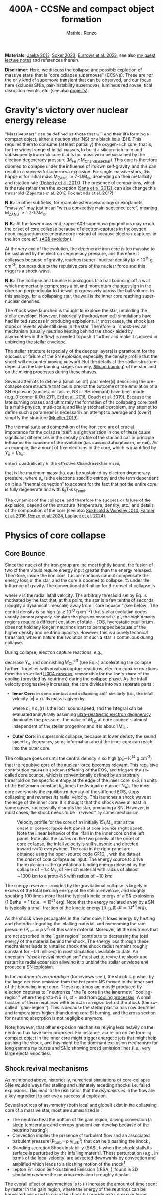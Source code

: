 #+Title: 400A - CCSNe and compact object formation
#+author: Mathieu Renzo
#+email: mrenzo@arizona.edu

*Materials*: [[https://ui.adsabs.harvard.edu/abs/2012ARNPS..62..407J][Janka 2012]], [[https://ui.adsabs.harvard.edu/abs/2024OJAp....7E..31S/abstract][Soker 2023]], [[https://ui.adsabs.harvard.edu/abs/2022MNRAS.510.4689V][Burrows et al. 2023]], see also [[https://www.as.arizona.edu/~mrenzo/materials/cores_of_massive_stars.pdf][my
guest lecture notes]] and references therein.

*Disclaimer:* Here, we discuss the collapse and possible explosion of
massive stars, that is "core collapse supernovae" (CCSNe). These are
/not/ the only kind of supernova transient that can be observed, and our
focus here excludes SNIa, pair-instability supernovae, luminous red
novae, tidal disruption events, etc. (see also [[./projects.org][projects]]).

* Gravity's victory over nuclear energy release

"Massive stars" can be defined as those that will end their life
forming a compact object, either a neutron star (NS) or a black hole
(BH). This requires them to consume (at least partially) the
oxygen-rich core, that is, for the widest range of initial masses, to
build a silicon-rich core and subsequently iron-rich core that is too
massive to be sustained by the electron degeneracy pressure (M_{Fe} \ge
M_{Chandrasekhar}). This core is therefore doomed to collapse under the
influence of its own self-gravity, and this can result in a successful
supernova explosion. For single massive stars, this happens for
initial mass M_{ZAMS} \ge 7-10M_{\odot}, depending on their metallicity and
rotation rate ([[https://ui.adsabs.harvard.edu/abs/2017PASA...34...56D][Doherty et al. 2017]]). The presence of companions, which
is the rule rather than the exception ([[http://adsabs.harvard.edu/abs/2012Sci...337..444S][Sana et al. 2012]]), can also
change this threshold ([[http://adsabs.harvard.edu/abs/2017A%26A...601A..29Z][Zapartas et al. 2017]], [[https://ui.adsabs.harvard.edu/abs/2017ApJ...850..197P/abstract][Poelarends et al. 2017]]).

*N.B.:* In other subfields, for example asteroseismology or exoplanets,
"massive" may just mean "with a convective main sequence core",
meaning M_{ZAMS} \ge 1.2-1.3M_{\odot}.

*N.B.:* At the lower mass end, super-AGB supernova progenitors may reach
the onset of core collapse because of electron-captures in the oxygen,
neon, magnesium degenerate core instead of because electron-captures
in the iron core (cf. [[file:in-class-evol-wrap-up.org::*super-AGB stars][sAGB evolution]]).

At the very end of the evolution, the degenerate iron core is too
massive to be sustained by the electron degeneracy pressure, and
therefore it collapses because of gravity, reaches (super--)nuclear
density (\rho\geq10^{14} g cm^{-3}), bounces due to the repulsive core of the
nuclear force and this triggers a shock-wave.

*N.B.:* The collapse and bounce is analogous to a ball bouncing off a
wall which momentarily compresses a bit and momentum changes sign in
the direction perpendicular to the wall progressively across the ball
volume. In this analogy, for a collapsing star, the wall is the inner
core reaching super-nuclear densities.

The shock wave launched is thought to explode the star, unbinding the
stellar envelope. However, historically (hydrodynamical) simulations
have had limited success in producing explosions. In most cases, the
shock just stops or reverts while still deep in the star. Therefore, a
``shock-revival'' mechanism (usually neutrino heating behind the shock
aided by asymmetries in the flow) is needed to push it further and
make it succeed in unbinding the stellar envelope.

The stellar structure (especially of the deepest layers) is paramount
for the success or failure of the SN explosion, especially the density
profile that the shock will encounter moving outward. But the details
of the stellar structure depend on the late burning stages (namely,
[[./notes-lecture-nuclear-cycles.org::*Silicon core burning][Silicon burning]]) of the star, and on the mixing processes during these
phases.

Several attempts to define a (small set of) parameter(s) describing
the pre-collapse core structure that could predict the outcome of the
simulation of a SN explosion (success or failure, NS or BH remnant)
have been made (e.g.,[[https://ui.adsabs.harvard.edu/abs/2011ApJ...730...70O/abstract][O'connor & Ott 2011]], [[https://ui.adsabs.harvard.edu/abs/2016ApJ...818..124E/abstract][Ertl et al. 2016]], [[http://adsabs.harvard.edu/abs/2019arXiv190201340C][Couch et
al. 2019]]). Because the late burning phases and ultimately the
formation of the collapsing core itself is a multi-physics,
multi-scale, and likely stochastic problem, any attempt to define such
a parameter is necessarily an attempt to average and (over?) simplify
the structure ([[https://ui.adsabs.harvard.edu/abs/2019MNRAS.487.5304M/abstract][Mueller 2019]]).

The thermal state and composition of the iron core are of crucial
importance for the collapse itself: a slight variation in one of these
cause significant differences in the density profile of the star and
can in principle influence the outcome of the evolution (i.e.
successful explosion, or not). As an example, the amount of free
electrons in the core, which is quantified by $Y_e=1/\mu_{e}$:

#+begin_latex
\begin{equation}
  Y_e=\ \sum_i \frac{Z_i}{A_i}X_i \ \ ,
\end{equation}
#+end_latex

enters quadratically in the effective Chandrasekhar
mass,

#+begin_latex
\begin{equation}\label{eq:Mcha}
  M_\mathrm{Fe} \geq M_\mathrm{Ch}^\mathrm{eff} \simeq (5.80 M_\odot) Y_e^2\left[1 +
    \left(\frac{s_e}{\pi Y_e}\right)^2\right]%1.44M_\odot(2 Y_e)^2 \ \ ,
\end{equation}
#+end_latex

that is the maximum mass that can be sustained by electron degeneracy
pressure, where s_{e} is the electrons specific entropy and the term
dependent on it is a "thermal correction" to account for the fact that
not the entire core is fully degenerate and with k_{B}T\ll\varepsilon_{Fermi}.

The dynamics of the collapse, and therefore the success or failure of
the explosion, depend on the structure (temperature, density, etc.)
and details of the composition of the core (see also [[https://ui.adsabs.harvard.edu/abs/2014ApJ...783...10S/abstract][Sukhbold &
Woosley 2014]], [[https://ui.adsabs.harvard.edu/abs/2016ApJS..227...22F/abstract][Farmer et al. 2016]], [[https://ui.adsabs.harvard.edu/abs/2024RNAAS...8..152R/abstract][Renzo et al. 2024]], [[https://ui.adsabs.harvard.edu/abs/2024arXiv240902058L/abstract][Laplace et al.
2024]]).


* Physics of core collapse

** Core Bounce
Since the nuclei of the iron group are the most tightly bound, the
fusion of two of them would require energy input greater than the
energy released. Therefore, inside the iron core, fusion reactions
cannot compensate the energy loss of the star, and the core is doomed
to collapse. % under the influence of gravity. The conventional
definition for the onset of collapse is

#+begin_latex
\begin{equation}\label{eq:onset_cc}
  \mathrm{max}\{ |v| \} \geq 10^3 \ \mathrm{km \ s^{-1}} \ \ ,
\end{equation}
#+end_latex
where v is the radial infall velocity. The arbitrary threshold set by
Eq. \ref{eq:onset_cc} is motivated by the fact that, at this point, the
star is a few tenths of seconds (roughly a dynamical timescale) away
from ``core bounce'' (see below). The central density is so high ($\rho
\gtrsim 10^{10} \mathrm{ \ g \ cm^{-3}}$) that stellar evolution codes
usually cannot properly simulate the physics needed (e.g., the high
density regions require a different equation of state - EOS,
hydrostatic equilibrium does not hold any longer, neutrinos start to
be trapped because of the higher density and neutrino opacity).
However, this is a purely technical threshold, while in nature the
evolution of such a star is continuous during collapse.

During collapse, electron capture reactions, e.g.,

#+begin_latex
\begin{equation}
  \label{eq:ecap}
  p+e^-\rightarrow n+\nu_e \ \ , \ \ ^AZ+e^-\rightarrow ^A(Z-1)+ \nu_e \ \ ,
\end{equation}
#+end_latex

decrease Y_{e}, and diminishing $M_\mathrm{Ch}^\mathrm{eff}$ (see
Eq.~\ref{eq:Mcha}) accelerating the collapse further. Together with
positron capture reactions, electron capture reactions form the
so-called [[./notes-lecture-neutrinos.org::*Nuclear neutrinos][URCA process]], responsible for the lion's share of the
cooling (provided by neutrinos) during the collapse phase. As the
infall velocity progressively increases, the core divides into two
separate parts \cite{woosley:02}:

- *Inner Core*: in sonic contact and collapsing self-similarly (i.e.,
  the infall velocity |v| \propto r). Its mass is given by:
  #+begin_latex
   \begin{equation}
    \label{eq:InnerCoreMass} M_\mathrm{i.c.}=\int_{|v(r)|\leq c_s(r)}4\pi\rho(r) r^2 dr \ \ ,
  \end{equation}
  #+end_latex
  where c_{s} \equiv c_{s}(r) is the local sound speed, and the integral can
  be evaluated analytically assuming [[./notes-lecture-EOS2.org::*Ultra-relativistic electron gas][ultra-relativistic electron
  degeneracy]] dominates the pressure. The value of $M_\mathrm{i.c.}$ at
  core bounce is almost independent of the stellar progenitor and it
  is about $1\,M_\odot$ \cite{goldreich:80,yahil:82}.
- *Outer Core*: in supersonic collapse, because at lower density the
  sound speed c_{s} decreases, so no information about the inner core
  can reach into the outer core.

The collapse goes on until the central density is so high (\rho_{c}\sim10^{14}
g cm^{-3}) that the repulsive core of the nuclear force becomes relevant.
This repulsive contribution causes a sudden stiffening of the EOS, and
triggers the so-called core bounce, which is conventionally defined by
an arbitrary threshold on the specific entropy at the edge of the
inner core: s=3 (in units of the Boltzmann constant k_{B} times the
Avogadro number N_{A}). The inner core overshoots the equilibrium density
of the stiffened EOS, stops collapsing and reverses its radial
velocity. This launches a shock wave at the edge of the inner core. It
is thought that this shock wave at least in some cases, successfully
disrupts the star, producing a SN. However, in most cases, the shock
needs to be ``revived'' by some mechanism.

#+CAPTION: Velocity profile for the core of an initially 15\,$M_\odot$ star at the onset of core-collapse (left panel) at core bounce (right panel). Note the linear behavior of the infall in the inner core on the left panel. Note also the scales on the two panels: at the onset of core collapse, the infall velocity is still subsonic and directed inward (v<0) everywhere. The  data in the right panel are obtained using the open-source code GR1D, \cite{oconnor:10}, with the data at  the onset of core collapse as input. The energy source to drive the explosion is the gravitational binding energy released by the collapse of \sim1.4 M_{\odot} of Fe-rich material with radius of almost \sim1000 km to a proto-NS with radius of \sim10 km:
#+ATTR_HTML: :width 100%
[[./images/v_profile_core_bounce.png]]

#+begin_latex
\begin{equation}
  \label{eq:3}
  \Delta E_\mathrm{bind} \simeq \frac{G M^2}{R_{\rm NS}} - \frac{G
    M^2}{R_{\rm Fe}} \sim 10^{53}\,\mathrm{erg} \ \ ,
\end{equation}
#+end_latex

The energy reservoir provided by the gravitational collapse is largely
in excess of the total binding energy of the stellar envelope, and
roughly speaking $100$ times more that the typical kinetic energy of a
SN explosions (1 Bethe \equiv 1 f.o.e. \equiv 10^{51} erg). Note that the energy
radiated away by a SN is typically a small fraction of the kinetic
energy ($\int L_\mathrm{SN}(t)\,dt \simeq10^{49}\,\mathrm{erg}$).

#+CAPTION: Evolution of the minimum, maximum (solid lines), and average shock radius (dashed lines) for the explosion of an 18 M_{\odot} stellar model. Red curves are computed in 1D: in spherical symmetry the shock stalls and its radius stays roughly constant. This is Fig.~5 of \cite{muller:16}.
#+ATTR_HTML :width :100%
[[./images/shockR.png]]

As the shock wave propagates in the outer core, it loses energy by
heating and photodisintegrating the infalling material, and overcoming
the ram pressure (P_{ram }\simeq \rho v^{2}) of this same material.
Moreover, all the neutrinos that are not absorbed in the ``gain
region'' contribute to decreasing the total energy of the material
behind the shock. The energy loss through these mechanisms leads to a
stalled shock (the shock radius remains roughly constant for \sim0.1
millisec) in most simulations available to date. An uncertain ``shock
revival mechanism'' must act to revive the shock and restart its
radial expansion allowing it to unbind the stellar envelope and
produce a SN explosion.

In the /neutrino-driven paradigm/ (for reviews see \cite{janka:12,
vartanyan:22}), the shock is pushed by the large neutrino emission
from the hot proto-NS formed in the inner part of the bouncing inner
core. These neutrinos are mostly produced by electron captures to
``neutronize'' the Fe core (in the innermost ``cooling-region'' where
the proto-NS is), cf.~\Eqref{eq:ecap} and from [[./notes-lecture-neutrinos.org::*Thermal neutrinos][cooling processes]]. A
small fraction of these neutrinos will interact in a region behind the
shock (the so-called ``gain-region''). This is because the stellar
plasma has now densities and temperatures higher than during core Si
burning, and the cross section for neutrino absorption is not
negligible anymore.

Note, however, that other explosion mechanism relying less heavily on
the neutrino flux have been proposed. For instance, accretion on the
forming compact object in the inner core might trigger energetic jets
that might help pushing the shock, and this might be the dominant
explosion mechanism for long gamma ray bursts and SNIc showing broad
emission lines (i.e., very large ejecta velocities).

\begin{figure}[htbp]
  % \begin{wrapfigure}[15]{R}{0.5\textwidth}
  \centering
  \includegraphics[width=0.5\textwidth]{figures/sketch_mechanism}
  \caption{\footnotesize Sketch of the key ingredients for a successful explosion in
    the neutrino driven paradigm, from \cite{muller:17}.}
  \label{fig:sketch}
  % \end{wrapfigure}
\end{figure}

** Shock revival mechanisms
As mentioned above, historically, numerical simulations of
core-collapse SNe would always find stalling and ultimately receding
shocks, i.e. failed explosions. This lead to the realization that
the \emph{asymmetries} in the flow are a key ingredient to
achieve a successful explosion.

Several sources of asymmetry (both local and global) exist in the
collapsing core of a massive star, most are summarized in \Figref{fig:sketch}:
- The neutrino heat the bottom of the gain region, driving convection
  (a steep temperature and entropy gradient can develop because of the
  neutrino heating);
- Convection implies the presence of turbulent flow and an associated
  turbulent pressure (P_{turb}\simeq \rho v_{turb}^{2}) that can help pushing
  the shock \cite{oconnor:18},
- Standing accretion Shock Instability (SASI, \cite{blondin:03}):
  when the shock stalls its surface is perturbed by the infalling
  material. These perturbation (e.g., in terms of the local velocity)
  are advected downwards by convection and amplified which leads to a
  sloshing motion of the shock\footnote{The growth time of this
  instability may be too long for it to play a role in successful
  explosions, where other mechanism revive the shock faster than SASI
  can develop \cite{burrows:23}.}
- Lepton Emission Self-Sustained Emission (LESA, \cite{tamborra:14}),
  found in 3D simulations where the neutrino emission is roughly
  dipolar.


The overall effect of asymmetries is to (i) increase the amount of
time spent by matter in the gain region, where the energy of the
neutrinos can be harvested and used to push the shock (ii) provide
extra pressure terms (e.g., due to turbulence). The combination of
these two should result, at least in some cases, in successful
explosions.


The first axisymmetric (i.e., 2D) simulations showed some successful
explosion, but it was soon realized that the symmetry imposed
artificially in these calculation (cf.~\Figref{fig:2d3dCCSNe}) was
changing the turbulent cascade: instead of dripping towards smaller
scale and be dissipated at the viscous scale, energy is pumped to
larger scales in 2D, which artificially helps the explosion.


#+CAPTION: Visualization of the shock morphology in 3D (left) and 2D(right): clearly the artificial imposition of a symmetry by running at lower dimensionality changes the dynamics of the explosion.
#+ATTR_HTML: :width 100%
[[./images/2v3dCCSN.png]]


As of early 2019, there is an emerging picture from the 3D core-collapse SN
simulations of different research groups (\cite{ott:18, kuroda:18}): \emph{not only the
  asymmetries during the first millisecond after core-bounce are
  necessary to achieve successful explosions, but also the
  pre-collapse core-structure and in particular the Si/O interface is crucial}.

The most massive stellar cores, for which the Si/O interface is at a
large Lagrangian mass coordinate, develop strong neutrino driven
convection, which together with the contribution of the turbulent
pressure drives a successful explosion with significant fallback and
result in the formation of a black hole.

Intermediate mass cores show a steep density gradient at the Si/O
interface: if the shock can reach this interface, it will
significantly accelerate outwards (because of mass continuity and the
drop in the impinging ram pressure). The neutrino driven convection
and turbulent pressure combined with the density drop result in
successful explosions with neutron star remnant. Smaller cores show
strong SASI oscillations of the shock and delayed explosions, likely
also resulting in NS remnants. However, note that the landscape on
explosion physics in the literature is itself very dynamic, with
multiple groups working on this problem and disagreeing on the
details.

*N.B.:* We have not mentioned /rotation/ and /magnetic fields/. These may
play an important role in the explosion mechanism -- certainly in
relatively more rare explosions such as long gamma-ray bursts, and
possibly for any explosion producing \ge10^{52} erg of energy. These are
also very active research topics, where our understanding of the
progenitor structure (in terms of angular momentum and magnetic
fields) is even more uncertain.


** Neutron star kicks
(put in context with Blaauw kick!)

\begin{wrapfigure}[17]{R}{0.5\textwidth}
  \centering
  \hspace{-20pt}\includegraphics[width=0.5\textwidth]{figures/sketch_perturbations_new}
  \caption{\footnotesize Schematic of the development of a large
    asymmetry in a 3D CCSN simulation resulting in a large natal
    kick. From \cite{muller:17}.}
  \label{fig:perturb}
\end{wrapfigure}


The current understanding of core-collapse dynamics suggests that
asymmetries are likely the key to the success of the explosion. This
is further confirmed by the large velocities at which we observe some
single NSs moving. The proper motion of radio pulsars can correspond
to velocities in excess of $\sim$$1000\,\mathrm{km\
  s^{-1}}$, which is much higher than the maximum velocity at which we
observe O and B type stars moving.

These are explained invoking an energy and momentum re-distribution
between the forming compact object and the SN ejecta allowed by the
asymmetries. One possible source of asymmetry is if the neutrino flux
from the cooling region is itself non-spherical, however, since the
proto-NS that occupies most of the volume of the cooling region is
convective with a convective turnover timescale faster than the
explosion, this explaination is currently disfavored. Another
possibility is that hydrodynamical instabilities lead to aspherical
flows.

A key prediction of this ``tug-boat'' model is that the SN shock is
faster in the direction opposite to the one in which the compact
object is accelerated. A faster shock is more efficient at
photodisintegrating nuclei, producing light particles that can be
accreted by the surviving nuclei: this model predicts stronger
explosive nucleosynthesis in the direction opposite to the compact
object. This prediction seems to be consistent with observations of
supernova remnant for which we can find the associated NS
\cite{holland-ashford:17,katsuda:18}. Note however, that recent
simulations from \cite{burrows:23_kick} disagree with this picture,
and produce sizable natal kicks just through momentum conservation in
asymmetric ejecta.

Whether the SN shock achieves a runaway radial growth (successful
explosion, cf.~black lines in \Figref{fig:shock}) or it stalls and
reverts (failed explosion, likely to result in BH formation) is
typically decided within the first few 100 millisec after core-bounce.
However, until few seconds after core-bounce the deeper layers of the
ejecta and the proto-NS are still dynamically connected, and interact
through gravity \cite{janka:13, burrows:23_kick}. If a clump of ejecta
is more dense because of asymmetries in the flow (a situation
routinely realized in 3D ab-initio simulations of the core-collapse
process), it can gravitationally pull the newly born compact object in
its direction and accelerate it.

Because of the SN kick, the kinetic energy of the compact object is
greatly increased, and this can lead to an increase of the total
(orbital) energy of a putative binary system:
\begin{equation}
  \label{eq:1}
  E_\mathrm{orb} =
  \frac{1}{2}M_1v_1^2+\frac{1}{2}M_2v_2^2-\frac{GM_1M_2}{a}
  \stackrel{\mathrm{SN}}{\rightarrow}
  \frac{1}{2}(M_1-M_\mathrm{ej})(v_1+v_\mathrm{kick})^2+\frac{1}{2}M_2v_2^2-\frac{GM_1M_2}{a}
  > 0
\end{equation}
where we implicitly assume an instantaneous explosion (compared to the
orbital period of the binary), which leaves the gravitational
interaction term unchanged. If $E_\mathrm{orb}$ becomes positive, the
binary system is unbound. The SN kick thus breaks most massive binary
systems by giving a large velocity to the compact object, but without
modifying significantly the instantaneous velocity of the companion
star\footnote{Do not confuse $v_2$ with the orbital velocity
$v_\mathrm{orb} = \sqrt{\frac{G(M_1+M_2)}{a}}$ which represents the
velocity of the point of reduced mass $\mu$ orbiting around the center
of mass of the binary, and not the velocity of a physical object!}

\begin{equation}
  \label{eq:2}
  v_2 = \frac{M_1}{M_1+M_2}v_\mathrm{orb}\equiv\frac{M_1}{M_1+M_2}\sqrt{\frac{G(M_1+M_2)}{a}} \ \ .
\end{equation}

The companion star is thus shot out of the binary with its
pre-explosion $v_2$, and if $v_2>30\,\mathrm{km\ s^{-1}}$ it becomes a
runaway star \cite{renzo:19}. This however tends to happen rarely,
since mass transfer during the binary evolution tends to increase the
separation $a$, decrease the mass $M_1$, and increase the mass $M_2$.

Note typically SN ejecta achieve velocities of $10\,000\,\mathrm{km\
s^{-1}} \gg v_\mathrm{orb}$, thus we can neglect the orbital motion of
the binary during the SN (although see also \cite{batta:17}):
effectively this corresponds to an instantaneous loss of mass from the
exploding star, which is not the center of mass of the binary. This
off-center mass loss (from the point of view of the binary) is also
referred to as or "Blaauw kick" and can modify the orbit, and in
extreme case where $M_\mathrm{ejecta}\geq (M_1+M_2)/2$ it can change it
from an circle/ellipse to a parabola/hyperbole - so unbind the binary
\cite{blaauw:61}. Typically in massive binary evolution, the exploding
star loses its H-rich envelope to the companion long before its SN
explosion, therefore $M_\mathrm{ej}$ is rarely sufficiently large to
unbind the binary without a natal kick due to asymmetries.

From the observation of the pulsars proper motions we know that at
least some NS receive such large kicks, however there is still debate
on whether SN resulting in the formation of a BH can also provide
significant kicks, and consequently whether most BHs remain bound to
their stellar companion, or whether their formation breaks the
binaries in which they form. In at least a handful of cases, it can be
shown that large mass BHs were formed with negligible natal kicks
\cite{vigna-gomez:24}.

The observation of double pulsars \cite{hulse:75} also raises
the question of whether some successful SN explosion resulting in NS
formation might also lead to systematically smaller kicks, allowing
for a binary to survive two consequent explosions. The idea is that
ultra-stripped SNe (i.e. the explosion of a star that has lost a very
substantial amount of mass in multiple binary mass transfer episodes),
and/or electron-capture SNe\footnote{The least massive stars to
  explode might never become hot enough to burn completely the oxygen
  core, leaving a partially degenerate oxygen-neon-magnesium composition. As this
  core contracts and cools through neutrino emission, it reaches
  densities sufficient to trigger electron capture on the nuclei of
  the core, decreasing the electron degeneracy pressure support and
  triggering the core-collapse.} or core-collapse SN of small Fe cores
would more easily result in a successful explosion (no shock stalling,
and no time to develop significant asymmetries during a shock stalling
phase) with consequently small kicks.


** Importance of multi-dimensional treatment


** Light curves

*** Power sources
- $^{56}\mathrm{Ni}\rightarrow^{56}\mathrm{Co}\rightarrow^{56}\mathrm{Fe}$ decay power
- Interaction between circumstellar material (CSM) converting kinetic
  energy into radiation (\Rightarrow emission lines!)
- magnetar spin down

*** Scaling quantities

- From spectra v_{ejecta} \ge 10000 km s^{-1}
- Photosphere recedes in mass coordinate (expands in radius because of
  explosion though)
*** Type II SNe

*** Type I SNe

- Low ejecta mass \Rightarrow progenitors not luminous enough to self strip by
single star winds
- Shorter radiation diffusion time \Rightarrow faster decay time

* The supernova zoo

#+CAPTION: Schematic representation of the SN taxonomy, based on spectral features and light curve shape. The dot-dashed line indicates the possible connection between SN events detected in late stages and classified as type Ib/Ic and SNe of type IIb. This figure is from [[https://www.as.arizona.edu/\simmrenzo/materials/Thesis/Renzo_MSc_thesis.pdf][Renzo 2015]] and inspired by  Fig.~2 in [[https://ui.adsabs.harvard.edu/abs/2001ASSL..264..199C/abstract][Cappellaro et al. 2001]].
#+ATTR_HTML: :width 100%
[[./images/SN_taxonomy.png]]

The classification of supernovae (SNe), as many things in astronomy,
is rooted in history and was designed before the development of a
physical understanding of what is observed.

The "modern" version is based on a combination of /photometric/ and
/spectroscopic/ criteria which allow to classify transients observed in
the sky.

*N.B.:* the criteria are purely phenomenology-base and empirical!

The term "nova" in latin means "new" (omitting "star"), and in the
time of visual observations it was used for any new source appearing
in the sky. Keeping track of "changes" in the sky was especially
developed in Eastern Asian astronomy (and astrology), while it
received less attention in Western cultures where the dominant
Aristotelian philosophy postulated some "perfection" of the
"superlunar" world (and if it's perfect, why would it "change"?)

The term "supernova" was introduced by Baade and Zwicky in 1931 to
identify "new sources in the sky" with a particularly high luminosity.

The first step to classify transients is to look at Hydrogen lines in
the spectrum, and in absence of Hydrogen lines, whether there are
Silicon lines. No hydrogen and silicon is called a type Ia SN which is
theoretically associated to the thermonuclear obliteration of a white
dwarf (see corresponding project for more information, the rest of
this lecture will focus on massive stars explosions).

All other SN types are associated instead to the death of massive
stars: in absence of hydrogen lines and presence of helium lines we
speak of type Ib (so the progenitor star had no more H-rich envelope
at death), absence of both hydrogen and helium we have a type Ic
(progenitor stripped of H and He -- though a small amount of He may be
"hidden"). There is then a "transitional class" of type IIb SNe which
show H only very early on. Collectively type Ib/Ic/IIb are often
referred to as "stripped envelope SNe".

SNe showing hydrogen in their spectrum are called type II SNe.
Type II SNe are more common than stripped envelope ones, and they are
further classified base on the light curve:

 - type IIP showing a plateau (when the photosphere is locked by H recombination)
 - type IIL showing a linear decay in log(L) vs. time

Moreover, finer distinction and sub-classes exist, for example SNIIn,
Ibn, Icn which are SN with the conditions mentioned above also showing
narrow (\sim1000km s^{-1}) *emission* lines.

SNe are also said to be "super-luminous" if their absolute bolometric
magnitude exceeds M=-21 at peak.

** Supernova rates

The CCSN rate in Milky-way galaxies (with star formation rate of
approximately few M_{\odot} yr^{-1}) is about \sim 1 per century. We are
currently awaiting for one!

The figure below shows a breakdown per SN type:

#+CAPTION: [[https://academic.oup.com/mnras/article-lookup/doi/10.1111/j.1365-2966.2011.17229.x][Smith et al. 2011]] break down of CCSN by type in a  volume limited sample.
#+ATTR_HTML: :width 50%
[[./images/smith11.png]]

** Current open questions

 - Neutron star or black hole?
 - If black hole, with or without explosion?
 - BH kicks?
